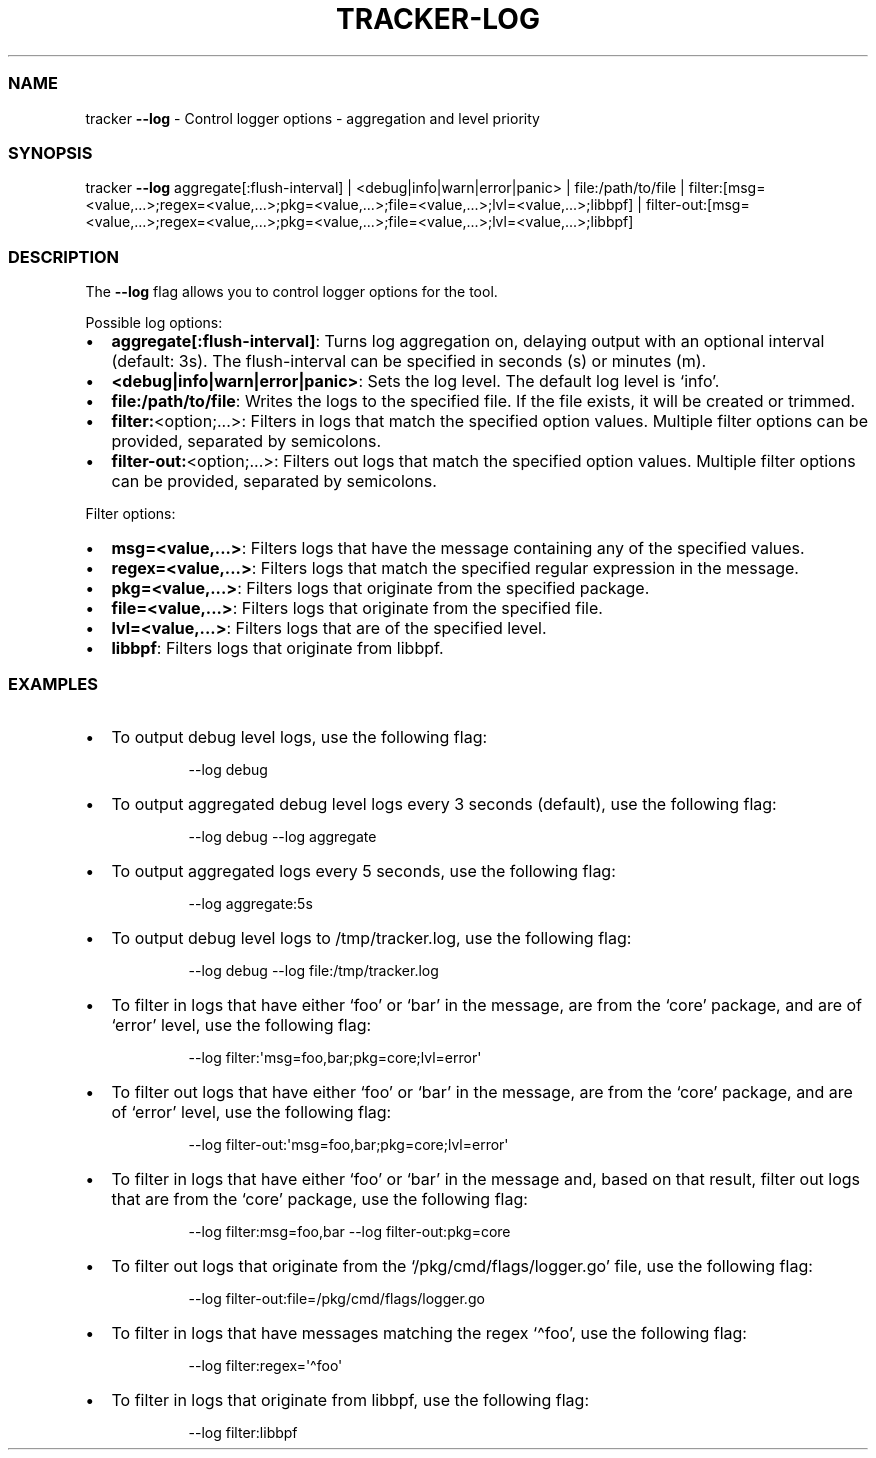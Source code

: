 .\" Automatically generated by Pandoc 3.2
.\"
.TH "TRACKER\-LOG" "1" "2024/06" "" "Tracker Log Flag Manual"
.SS NAME
tracker \f[B]\-\-log\f[R] \- Control logger options \- aggregation and
level priority
.SS SYNOPSIS
tracker \f[B]\-\-log\f[R] aggregate[:flush\-interval] |
<debug|info|warn|error|panic> | file:/path/to/file |
filter:[msg=<value,\&...>;regex=<value,\&...>;pkg=<value,\&...>;file=<value,\&...>;lvl=<value,\&...>;libbpf]
|
filter\-out:[msg=<value,\&...>;regex=<value,\&...>;pkg=<value,\&...>;file=<value,\&...>;lvl=<value,\&...>;libbpf]
.SS DESCRIPTION
The \f[B]\-\-log\f[R] flag allows you to control logger options for the
tool.
.PP
Possible log options:
.IP \[bu] 2
\f[B]aggregate[:flush\-interval]\f[R]: Turns log aggregation on,
delaying output with an optional interval (default: 3s).
The flush\-interval can be specified in seconds (s) or minutes (m).
.IP \[bu] 2
\f[B]<debug|info|warn|error|panic>\f[R]: Sets the log level.
The default log level is `info'.
.IP \[bu] 2
\f[B]file:/path/to/file\f[R]: Writes the logs to the specified file.
If the file exists, it will be created or trimmed.
.IP \[bu] 2
\f[B]filter:\f[R]<option;\&...>: Filters in logs that match the
specified option values.
Multiple filter options can be provided, separated by semicolons.
.IP \[bu] 2
\f[B]filter\-out:\f[R]<option;\&...>: Filters out logs that match the
specified option values.
Multiple filter options can be provided, separated by semicolons.
.PP
Filter options:
.IP \[bu] 2
\f[B]msg=<value,\&...>\f[R]: Filters logs that have the message
containing any of the specified values.
.IP \[bu] 2
\f[B]regex=<value,\&...>\f[R]: Filters logs that match the specified
regular expression in the message.
.IP \[bu] 2
\f[B]pkg=<value,\&...>\f[R]: Filters logs that originate from the
specified package.
.IP \[bu] 2
\f[B]file=<value,\&...>\f[R]: Filters logs that originate from the
specified file.
.IP \[bu] 2
\f[B]lvl=<value,\&...>\f[R]: Filters logs that are of the specified
level.
.IP \[bu] 2
\f[B]libbpf\f[R]: Filters logs that originate from libbpf.
.SS EXAMPLES
.IP \[bu] 2
To output debug level logs, use the following flag:
.RS 2
.IP
.EX
\-\-log debug
.EE
.RE
.IP \[bu] 2
To output aggregated debug level logs every 3 seconds (default), use the
following flag:
.RS 2
.IP
.EX
\-\-log debug \-\-log aggregate
.EE
.RE
.IP \[bu] 2
To output aggregated logs every 5 seconds, use the following flag:
.RS 2
.IP
.EX
\-\-log aggregate:5s
.EE
.RE
.IP \[bu] 2
To output debug level logs to \f[CR]/tmp/tracker.log\f[R], use the
following flag:
.RS 2
.IP
.EX
\-\-log debug \-\-log file:/tmp/tracker.log
.EE
.RE
.IP \[bu] 2
To filter in logs that have either `foo' or `bar' in the message, are
from the `core' package, and are of `error' level, use the following
flag:
.RS 2
.IP
.EX
\-\-log filter:\[aq]msg=foo,bar;pkg=core;lvl=error\[aq]
.EE
.RE
.IP \[bu] 2
To filter out logs that have either `foo' or `bar' in the message, are
from the `core' package, and are of `error' level, use the following
flag:
.RS 2
.IP
.EX
\-\-log filter\-out:\[aq]msg=foo,bar;pkg=core;lvl=error\[aq]
.EE
.RE
.IP \[bu] 2
To filter in logs that have either `foo' or `bar' in the message and,
based on that result, filter out logs that are from the `core' package,
use the following flag:
.RS 2
.IP
.EX
\-\-log filter:msg=foo,bar \-\-log filter\-out:pkg=core
.EE
.RE
.IP \[bu] 2
To filter out logs that originate from the `/pkg/cmd/flags/logger.go'
file, use the following flag:
.RS 2
.IP
.EX
\-\-log filter\-out:file=/pkg/cmd/flags/logger.go
.EE
.RE
.IP \[bu] 2
To filter in logs that have messages matching the regex `\[ha]foo', use
the following flag:
.RS 2
.IP
.EX
\-\-log filter:regex=\[aq]\[ha]foo\[aq]
.EE
.RE
.IP \[bu] 2
To filter in logs that originate from libbpf, use the following flag:
.RS 2
.IP
.EX
\-\-log filter:libbpf
.EE
.RE
